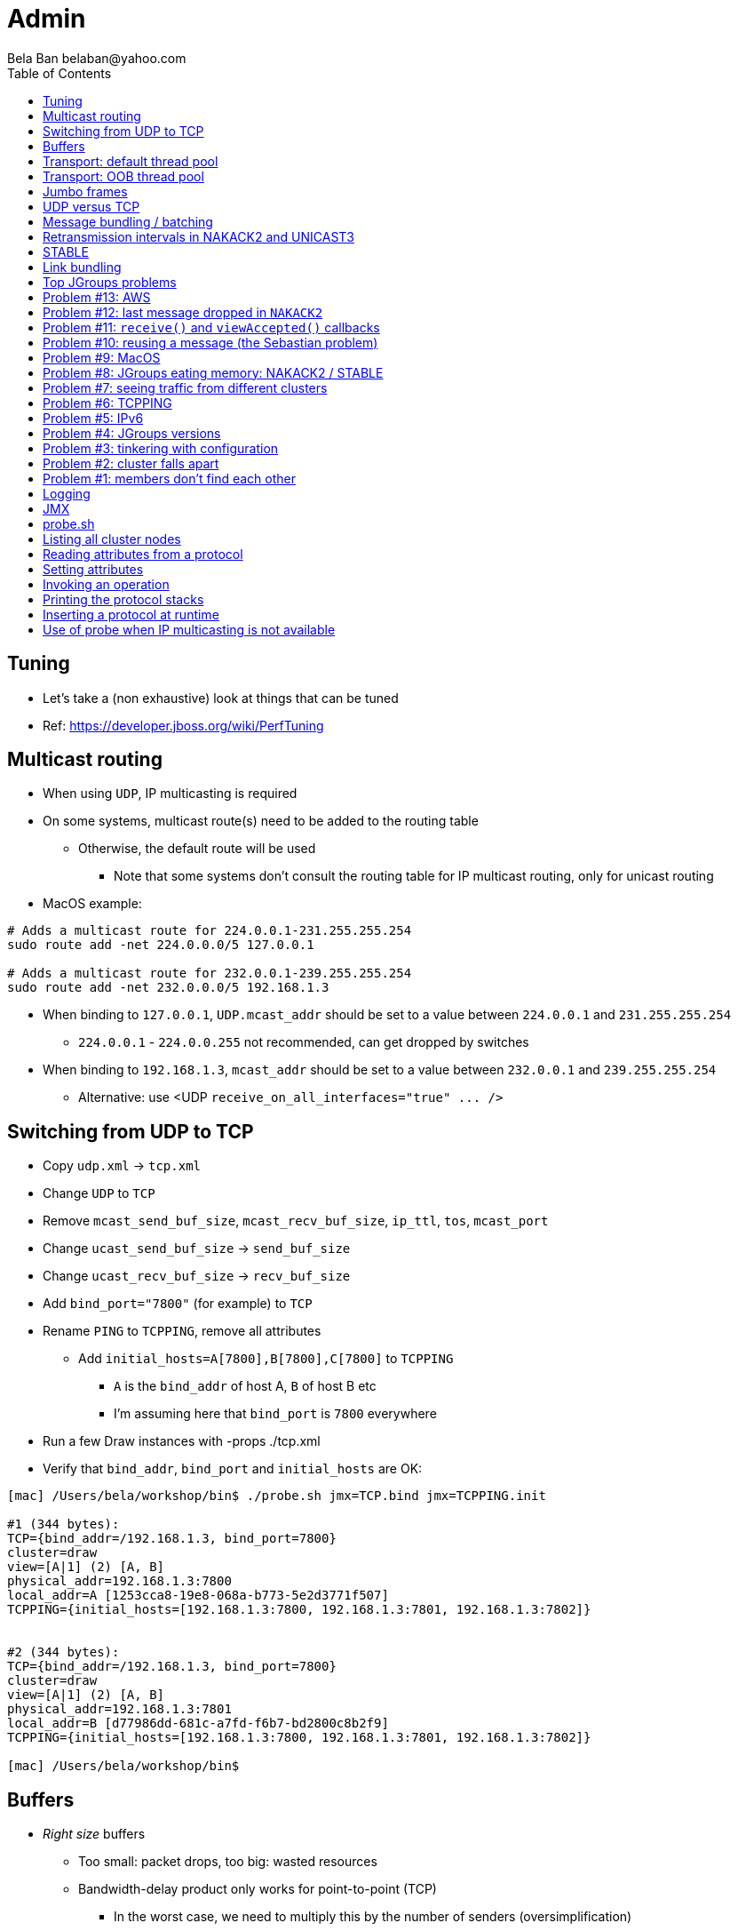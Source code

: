 
Admin
=====
:author: Bela Ban belaban@yahoo.com
:backend: deckjs
:deckjs_transition: fade
:navigation:
:deckjs_theme: web-2.0
:goto:
:menu:
:toc:
:status:



Tuning
------
* Let's take a (non exhaustive) look at things that can be tuned
* Ref: https://developer.jboss.org/wiki/PerfTuning



Multicast routing
-----------------
* When using `UDP`, IP multicasting is required
* On some systems, multicast route(s) need to be added to the routing table
** Otherwise, the default route will be used
*** Note that some systems don't consult the routing table for IP multicast routing, only for unicast routing
* MacOS example:
----
# Adds a multicast route for 224.0.0.1-231.255.255.254
sudo route add -net 224.0.0.0/5 127.0.0.1

# Adds a multicast route for 232.0.0.1-239.255.255.254
sudo route add -net 232.0.0.0/5 192.168.1.3
----
** When binding to `127.0.0.1`, `UDP.mcast_addr` should be set to a value between `224.0.0.1` and `231.255.255.254`
*** `224.0.0.1` - `224.0.0.255` not recommended, can get dropped by switches
** When binding to `192.168.1.3`, `mcast_addr` should be set to a value between `232.0.0.1` and `239.255.255.254`
* Alternative: use <UDP `receive_on_all_interfaces="true" ... />`



Switching from UDP to TCP
-------------------------
* Copy `udp.xml` -> `tcp.xml`
* Change `UDP` to `TCP`
* Remove `mcast_send_buf_size`, `mcast_recv_buf_size`, `ip_ttl`, `tos`, `mcast_port`
* Change `ucast_send_buf_size` -> `send_buf_size`
* Change `ucast_recv_buf_size` -> `recv_buf_size`
* Add `bind_port="7800"` (for example) to `TCP`
* Rename `PING` to `TCPPING`, remove all attributes
** Add `initial_hosts=A[7800],B[7800],C[7800]` to `TCPPING`
*** `A` is the `bind_addr` of host A, `B` of host B etc
*** I'm assuming here that `bind_port` is `7800` everywhere
* Run a few Draw instances with -props ./tcp.xml
* Verify that `bind_addr`, `bind_port` and `initial_hosts` are OK:
----
[mac] /Users/bela/workshop/bin$ ./probe.sh jmx=TCP.bind jmx=TCPPING.init

#1 (344 bytes):
TCP={bind_addr=/192.168.1.3, bind_port=7800}
cluster=draw
view=[A|1] (2) [A, B]
physical_addr=192.168.1.3:7800
local_addr=A [1253cca8-19e8-068a-b773-5e2d3771f507]
TCPPING={initial_hosts=[192.168.1.3:7800, 192.168.1.3:7801, 192.168.1.3:7802]}


#2 (344 bytes):
TCP={bind_addr=/192.168.1.3, bind_port=7800}
cluster=draw
view=[A|1] (2) [A, B]
physical_addr=192.168.1.3:7801
local_addr=B [d77986dd-681c-a7fd-f6b7-bd2800c8b2f9]
TCPPING={initial_hosts=[192.168.1.3:7800, 192.168.1.3:7801, 192.168.1.3:7802]}

[mac] /Users/bela/workshop/bin$
----




Buffers
-------
* _Right size_ buffers
** Too small: packet drops, too big: wasted resources
** Bandwidth-delay product only works for point-to-point (TCP)
*** In the worst case, we need to multiply this by the number of senders (oversimplification)
**** Max traffic we can receive is `min(current_senders * rate, link_bandwidth)`
* Transport buffers:
** `UDP`: `mcast_send_buf_size`, `mcast_recv_buf_size`, `ucast_send_buf_size`, `ucast_recv_buf_size`
*** Linux: these buffer cannot be bigger than `net.core.rmem_max` (recv) or `net.core.wmem_max` (send)
** `TCP`: `send_buf_size`, `recv_buf_size`
* NIC input buffers: `/sbin/ifconfig txqueuelen 5000` (Linux)


////
Flow control
------------
* Multicast flow control: `MFC`, unicast flow control: `UFC`
* `UFC` not needed when the transport is `TCP`
* The more credits (`max_credits`) a sender has, the more data it can send until it blocks
* A higher `min_threshold` value leads to quicker credit replenishments by the receivers back to the senders
* However: if `max_credits` and `min_threshold` are too large, then the purpose of flow control is defeated
** Receivers might still run out of memory as they're getting more messages than they can handle
* Suggestion: test with load that's slightly higher than expected load, watch memory use over time
////

////
Transport resources
-------------------
* Thread pool buffers (regular, OOB, incoming, timer), queues
* All 4 thread pool use j.u.c.ThreadPoolExecutor with its semantics
** Create min threads, then fill queue (if enabled), then create up to max threads, then reject
* Hands off the internal pool (used by JGroups only) !
* Timer pool should not be changed either, unless we expect a lot of timer tasks, or long running tasks
* This leaves us with the default and OOB pools
////

Transport: default thread pool
------------------------------
* For regular (sender-FIFO) messages
* (Conceptual) queues are created for each sender
* Only 1 thread processes a queue, delivering _1 message at a time_
* The other messages for the same sender consume threads only to add the messages to the queue, then the thread is
  put back into the pool
* Recommendations for peak (receiving messages from N senders concurrently):
** Set min-threads to N
** Set max-threads to N+2 (2 spare threads)
** Enable a queue to catch traffic peaks


Transport: OOB thread pool
--------------------------
* For OOB messages (no defined delivery order)
* Each thread takes a message (or message batch) and passes it up to the application
* Many messages from the same sender can be processed concurrently
* Recommendations:
** Disable the thread pool queue
** Set min-threads to a small number (more threads will be created if needed)
** Set max-threads to the max number of OOB messages expected to be received concurrently
*** This number can be high because we won't reach it unless we have many concurrent messages
**** The thread idle time will reduce the active thread size after a while if not all threads > min-threads are used
* Thread stack size: uses memory, make sure to size this as well


////
Ethernet flow control 802.3x
----------------------------
* Good for `UDP`, bad for `TCP`
* Enable: `/sbin/ethtool -A eth0 tx on rx on` (Linux)
* Enable in switch as well
* Ref: https://developer.jboss.org/wiki/PerfTuning


Interrupt coalescing
--------------------
* Collects multiple interrupts and handles them together
* Less 'context switching'
* Slightly worse latency
* Example: `/usr/sbin/ethtool -C eth0 rx-usecs 75`
////


Jumbo frames
------------
* Increases the size of a datagram packet's MTU, e.g. from 1500 to 8000
* If we send large messages, fewer datagrams need to be sent
** 60'000 byte message: 40 packets with mtu=1500, 8 with mtu=8000
** `UDP`: if 1 datagram packet of a message is lost, we need to retransmit all IP packets
*** Smaller chance of dropping 1 out of 8 packets than 1 out of 40
* Excellent for high throughput
* Needs to be enabled on all hosts and the switch(es)


UDP versus TCP
--------------
* `UDP` sends 1 multicast packet to the switch, which copies it to all ports with subscribers for the multicast group
** Cost to send a group message to all cluster members: 1
* `TCP` sends the message to each member separately
** Cost: N-1 (where N is the cluster size)
** If `N-1 * message size` is larger than the link's bandwidth, this is a bottleneck
* TCP generates more traffic for group messages
* UDP more scalable in large clusters



Message bundling / batching
---------------------------
* JGroups by default queues smaller messages on the sender until a size threshold has been exceeded, or no more
  messages are available
----
loop
    while(queue not full and more msgs available)
        queue next message
    send message batch
endloop
----
* Sends a single message immediately (low latency)
* Sends many messages in the time it takes to add them to the queue and exceed the size threshold
* Queued messages are then sent as one big message
* Advantage: payload-to-header ratio is better, less overhead per message
* Batching can be bypassed by marking a message as `DONT_BUNDLE` and `OOB`
** Only recommended for selected (few) messages


Retransmission intervals in NAKACK2 and UNICAST3
------------------------------------------------
* Attribute `xmit_interval` defines the interval at which we're checking for missing messages and ask the sender
  for retransmission (NAKACK2,UNICAST3), or resend messages for which we haven't yet received an ack (UNICAST3)
* A small interval might lead to multiple redundant retransmission requests/responses
** This increases traffic and might compound the problem -> even more dropped packets due to buffer overflow
* If the interval is too high, retransmission may not be able to retransmit all missing messages (see next topic) in one go


////
Maximum size of retransmission requests
---------------------------------------
* In `NAKACK2` and `UNICAST3`, if too many messages are missing, a retransmit request message may become too big
* Only applicable to `UDP`
* Both protocols therefore only request for retransmission of the oldest N messages, such that the size of the retransmit
  request doesn't exceed the max datagram packet size
* The max size of a retransmit request can be configured: `max_xmit_req_size`
////


STABLE
------
* Purges messages seen by everyone in `NAKACK2`
* Low stable interval -> quick purging but more traffic
* High stable interval -> less traffic but memory accumulation
* Find the optimal tradeoff based on traffic pattern
* STABLE rounds can also be triggered manually / programmatically (`STABLE.gc()`)



Link bundling
--------------
* Logical network interface, but consisting of multiple physical NICs
* Each physical NIC might use a different network -> multiplies bandwidth
* Example: IP bonding (Linux)




Top JGroups problems
--------------------
* From
** Mailing lists
** Support cases
** Consulting
** Interaction with customers
** Bug reports





Problem #13: AWS
----------------
* Large packets sizes in EC2 are dropped
** The problem was that large packets using the default stack configuration for `FRAG2` (60k) were sometimes being dropped
   between some hosts.
** The cluster would work fine until a large amount of data was sent between some pairs of servers.
** Amazon support: this is an update for case 85983221. We are currently limited to packet sizes of 32k and below on Amazon
   EC2 and can confirm the issues you are facing for larger packet sizes. We are investigating a solution
   to this limitation. Please let us know if you can keep your packet sizes below this level, or if this
   is severe problem blocking your ability to operate.
* Solution: use `FRAG2` sizes of <= 32k if you are running in `UDP` mode under EC2.


Problem #12: last message dropped in `NAKACK2`
---------------------------------------------
* Last message dropped issue
* Solution: use `RSVP` to ack a batch of work, or set `resend_last_seqno` in `NAKACK2`




Problem #11: `receive()` and `viewAccepted()` callbacks
------------------------------------------------------
* Invoking blocking RPCs or doing something long or blocking in these callbacks
* Because JGroups calls these callbacks on a thread from the incoming thread pool, all messages behind this one are stuck
  until the callback returns
* Solution: use a separate thread is some callback code needs to block, invoke a blocking RPC, or perform a long task


Problem #10: reusing a message (the Sebastian problem)
------------------------------------------------------
[source,java]
----
Message msg=new Message(null, "hello");
for(int i=0; i < 10; i++)
   channel.send(msg)
----
* Spot the problem ?


Problem #9: MacOS
-----------------
* Multicast routing on Mac OS: https://developer.jboss.org/wiki/MulticastRoutingOnMacOSX
* Solution: pick the correct `mcast_addr` in `UDP` based on the routing table and `bind_addr`



Problem #8: JGroups eating memory: NAKACK2 / STABLE
---------------------------------------------------
* Memory grows in `NAKACK`
* In most cases, this is caused by a slow member which hasn't yet been suspected and excluded (hinders progress)
* Symptom: one or more slow members prevent an agreement between all members on which messages have been seen and can
  be discarded -> memory accumulates
* Solution: remove / fix the slow or unresponsive members or decrease the failure detection timeout to exclude the member




Problem #7: seeing traffic from different clusters
--------------------------------------------------
* When using UDP, we get warnings that traffic from a different cluster was discarded
* This is caused by using the same `mcast_addr` and `mcast_port` in `UDP` in different clusters
* Solution: use different values for either or both attributes in `UDP` for each separate cluster




Problem #6: TCPPING
-------------------
* TCPPING.initial_hosts doesn't list all cluster members
** If `initial_hosts=A` and we have `{A,B,C}`, then `A` leaves, no new members can join
** Solutions:
*** List all members
*** Use `send_cache_on_join` (`3.6.1` and higher)
*** use `MPING` (if IP multicasting is enabled)

* TCPPING not merging
** Same as above: if we have `initial_hosts=A`, but 2 partitions `{A,B,C}` and `{X,Y,Z}`, then `X` will be able to send a
  message to `A`, but `A` won't be able to respond (it doesn't have `X`'s address) -> no merge


* TCPPING.initial_hosts lists the wrong members
** All members need to be listed with the `bind_addr` they're bound to and the `bind_port` they use

* TCPPING is used but TCP doesn't set `bind_port`
** If `TCP.bind_port` is 0, a random port will be used and we cannot list it in `TCPPING.initial_hosts`



Problem #5: IPv6
----------------
* Running in IPv6 without a correctly configured IPv6 routing table
** By default, the JVM uses IPv6, but the routing table is not configured correctly, or the config uses IPv4
** Solution: look at IPv6 routing or force use of IPv4 (`-Djava.net.preferIPv4Stack=true`)

* Mixing IPv4 and IPv6
** This works with TCP as IPv4 addresses are mapped to IPv4-mapped IPv6 addresses, but this is (IMO) hard to set up correctly

* Wiki: https://developer.jboss.org/wiki/IPv6



Problem #4: JGroups versions
----------------------------
* An old JGroups version is used
** Symptom: a bug that was fixed a long time ago pops up
** Side effect: Bela gets very tired having to waste time on some bug that's already been fixed
** Solution: upgrade to the latest stable JGroups version

* Different JGroups version in the same cluster
** Running different JGroups versions on different nodes might lead to subtle issues, e.g. dropping messages due to
   deserialization issues.
** Solution: run the same version on all cluster nodes

* Old JGroups configuration
** Sometimes, people upgrade to a newer JGroups version, but forget to upgrade their config(s) as well.
** Solution: always use the config template from the JGroups version you upgrade to and apply your specific changes



Problem #3: tinkering with configuration
----------------------------------------
* (The "I'm smarter than Bela" problem)

* Custom configuration files
** A configuration should never be built from the ground up; instead, copy `udp.xml` or `tcp.xml` from the JGroups JAR
   and modify it

* Removing \'unneeded' protocols
** Removing `UNICAST` because the transport is `TCP` (reliable): this won't work as `UNICAST` also performs ordering
** Symptoms: unicast messages can be unordered
** Removing `STABLE` causes OOMEs

* Putting protocols in the wrong place
** A configuration needs to be defined in a certain order; placing protocols in the wrong place almost always causes subtle issues



Problem #2: cluster falls apart
-------------------------------
* Low timeout in `FD` / `FD_ALL`
** GC, high network traffic or exhausted thread pools on the receivers can lead to missing heartbeats, causing members
   to be suspected.
** Symptoms: some members are suspected, excluded and later merged back
** Solution: use high timeouts in heartbeat based failure detection protocols and add `FD_SOCK` / `FD_HOST`

* IGMP Snooping
** Snooping (in the switch) listens on ports for IGMP joins and copies multicast packets for a groups to all joiners of
   that group.
** Buggy firmware code leads to that information getting dropped and multicast packets getting dropped until the
   information has been refreshed.
** Symptoms: multicast groups falls apart every N minutes
** Solution: upgrade switch firmware

* Faulty network card
** Sometimes a faulty NIC randomly drops packets, or drops sent packets but accepts received packets



Problem #1: members don't find each other
-----------------------------------------
* Binding to the loopback interface
** Setting `bind_addr` (in the transport) or system property `jgroups.bind_addr`
   to `127.0.0.1` works when members are running on the same host, but doesn't work across hosts

* Binding to the wrong network interface
** Binding to a VPN tunnel that's down, or `A` binding to `eth0` and `B` binding to `eth1` (different networks)

* Firewalls dropping packets
** Disable the firewall, to see if this helps (e.g. `sudo iptables -F` on Linux).
** If this is the issue, open ports for JGroups (`UDP.bind_port`, `FD_SOCK`, `STATE_SOCK`) and re-enable the firewall

* SELinux
** Restrictive vs. permissive

* Switch dropping packets
** Especially between VLANs. Check the switch configuration

* UDP: time-to-live loo low
** If `UDP` is used, increase the value of `ip_ttl`. See whether packets are received with wireshark / tcpdump




Logging
-------
* JGroups has no runtime dependencies on any logging framework (j.u.l. is used by default)
* At startup, JGroups looks for log4j2, j.u.l. (in this order)
** To force use of JDK logging, even if the log4j2 JARs are present, `-Djgroups.use.jdk_logger=true` can be used
* Custom loggers can be used instead of the ones supported by default. To do this, interface
`CustomLogFactory` has to be implemented:

[source,java]
----
public interface CustomLogFactory {
    Log getLog(Class clazz);
    Log getLog(String category);
}
----

* The implementation needs to return an implementation of `org.jgroups.logging.Log`.
* To force using the custom log implementation, the fully qualified classname of the custom log
  factory has to be provided with `-Djgroups.logging.log_factory_class=com.foo.MyCustomLogger`.
* Ref: http://www.jgroups.org/manual/index.html#Logging


JMX
---
* JGroups exposes attributes and operations of the channel and all protocols via JMX
* Has to be enabled with `-Dcom.sun.management.jmxremote` (or others, ie. remote JMX host:port etc)
* To expose a channel and its attributes via JMX:

[source,java]
----
public static void registerChannel(JChannel channel,String name) {
    JmxConfigurator.registerChannel(channel,
                                    Util.getMBeanServer(),
                                    (name != null? name : "jgroups"),
                                    channel.getClusterName(),
                                    true);
}

// Util.registerChannel((JChannel)channel, channel.getClusterName());

public static void unregisterChannel(Channe channel) {
    JmxConfigurator.unregisterChannel((JChannel)channel,
                                      Util.getMBeanServer(),
                                      channel.getClusterName(());
}
----
* Let's try this out with our ChatDemo


probe.sh
--------
* Probe is a simple program which sends IP multicasts to a given multicast group and port and prints all responses
* Functionality
** Read attributes
** Write attributes
** Invoke operations
** Insert new protocols, remove protocols
* Any application can implement a `ProbeHandler` and expose its attributes and operations
* Probe requests are simple strings that are parsed by cluster nodes
* Probe responses are strings, too
* To enable:

[source,xml]
----
<UDP enable_diagnostics="true"
     diagnostics_addr="xxx"
     diagnostics_port="xxx"
     ...
/>
----
* Let's run ChatDemo and explore the features of probe


Listing all cluster nodes
-------------------------

----
[mac] /Users/bela/workshop/bin$ ./probe.sh

-- sending probe on /224.0.75.75:7500

#1 (149 bytes):
local_addr=A [f91dce0b-a753-987d-9d18-a8e8d86950ee]
cluster=ChatCluster
view=[A|1] (2) [A, B]
physical_addr=127.0.0.1:52181
version=3.6.0.Final

#2 (149 bytes):
local_addr=B [9e413b1d-d2f7-eaac-cb67-8eb94b2ba352]
cluster=ChatCluster
view=[A|1] (2) [A, B]
physical_addr=127.0.0.1:58998
version=3.6.0.Final


2 responses (2 matches, 0 non matches)
[mac] /Users/bela/workshop/bin$
----


Reading attributes from a protocol
----------------------------------
* Reading the number of sent and received messages and bytes in `UDP`:

----
[mac] /Users/bela/workshop/bin$ ./probe.sh jmx=UDP.num_msgs,num_byt

#1 (246 bytes):
local_addr=A [f91dce0b-a753-987d-9d18-a8e8d86950ee]
cluster=ChatCluster
view=[A|1] (2) [A, B]
physical_addr=127.0.0.1:52181
jmx=UDP={num_msgs_received=36, num_msgs_sent=37, num_bytes_received=2325, num_bytes_sent=2470}

version=3.6.0.Final


#2 (246 bytes):
local_addr=B [9e413b1d-d2f7-eaac-cb67-8eb94b2ba352]
cluster=ChatCluster
view=[A|1] (2) [A, B]
physical_addr=127.0.0.1:58998
jmx=UDP={num_msgs_received=36, num_msgs_sent=36, num_bytes_received=2372, num_bytes_sent=2325}

version=3.6.0.Final

2 responses (2 matches, 0 non matches)
[mac] /Users/bela/workshop/bin$
----



Setting attributes
------------------
* Changing the log level of `NAKACK2` to `TRACE`:
----
./probe.sh jmx=NAKACK2.level=trace
----
* This allows an admin to change the log level temporarily, and reset it back to `WARN` later



Invoking an operation
---------------------
* Dump the retransmit tables in `NAKACK2`:

----
[mac] /Users/bela/workshop/bin$ ./probe.sh op=NAKACK2.printMessages

#1 (254 bytes):
local_addr=A [f91dce0b-a753-987d-9d18-a8e8d86950ee]
cluster=ChatCluster
view=[A|1] (2) [A, B]
physical_addr=127.0.0.1:52181
NAKACK2.printMessages=A:
B: [0 | 0 | 0] (0 elements, 0 missing)
A: [2 | 9 | 9] (0 elements, 0 missing)

#2 (254 bytes):
local_addr=B [9e413b1d-d2f7-eaac-cb67-8eb94b2ba352]
cluster=ChatCluster
view=[A|1] (2) [A, B]
physical_addr=127.0.0.1:58998
NAKACK2.printMessages=B:
B: [0 | 0 | 0] (0 elements, 0 missing)
A: [9 | 9 | 9] (0 elements, 0 missing)

[mac] /Users/bela/workshop/bin$
----


Printing the protocol stacks
----------------------------

----
[mac] /Users/bela/workshop/bin$ ./probe.sh print-protocols

#1 (140 bytes):
protocols=UDP
PING
MERGE3
FD_SOCK
FD_ALL
NAKACK2
UNICAST3
STABLE
GMS
UFC
MFC
FRAG2

#2 (140 bytes):
protocols=UDP
PING
MERGE3
FD_SOCK
FD_ALL
NAKACK2
UNICAST3
STABLE
GMS
UFC
MFC
FRAG2

[mac] /Users/bela/workshop/bin$
----


Inserting a protocol at runtime
-------------------------------
* Insert `PRINT_BYTES` above `UDP`:
----
./probe.sh insert-protocol=org.lab.protocols.PRINT_BYTES=above=UDP
----
* Remove `PRINT_BYTES`:
----
./probe.sh remove-protocol=PRINT_BYTES
----
* Works only for stateless protocols
* Use cases
** Temporary TRACE logging to see what's going on in a defective system, then disable TRACE again
** Insert a protocol that extracts relevant information about a cluster, stores this to a file and sends the file to
   support



Use of probe when IP multicasting is not available
--------------------------------------------------
* `probe.sh -addr <address of any member> <diagnostics port (default: 7500)>`
** This asks any member for the addresses of _all members_ and then sends the probe request to all members in turn
* Note that any member can also be queried via simple datagram packets, e.g.:
----
[mac] /Users/bela/workshop/bin$ nc -u 192.168.1.3 7500
uuids
local_addr=A
uuids=2 elements:
B: ca335dc2-f30f-6e11-d13a-b029e3e9e2f1: 192.168.1.3:7801 (300 secs old)
A: 9dd407ae-577d-68b1-4f1e-6623279bb6ed: 192.168.1.3:7800 (31 secs old)

local_addr=A [9dd407ae-577d-68b1-4f1e-6623279bb6ed]
cluster=draw
view=[A|1] (2) [A, B]
physical_addr=192.168.1.3:7800
version=3.6.1.Final
^C
[mac] /Users/bela/workshop/bin$
----

* Ref: http://www.jgroups.org/manual/index.html#Probe

































